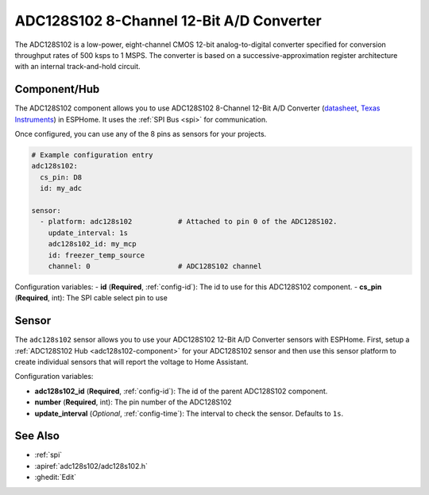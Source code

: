 ADC128S102 8-Channel 12-Bit A/D Converter
==========================================

.. seo::
    :description: Instructions for setting up ADC128S102 12 Bit Analog to Digital Converter in ESPHome.
    :keywords: ADC128S102
    :image: adc128s102.png

The ADC128S102 is a low-power, eight-channel CMOS 12-bit analog-to-digital converter specified for conversion 
throughput rates of 500 ksps to 1 MSPS. The converter is based on a successive-approximation register architecture 
with an internal track-and-hold circuit.

.. figure:: images/adc128s102.png
    :align: center
    :width: 50.0%

.. _adc128s102-component:

Component/Hub
-------------

The ADC128S102 component allows you to use ADC128S102 8-Channel 12-Bit A/D Converter
(`datasheet <https://www.ti.com/lit/ds/symlink/adc128s102.pdf>`__,
`Texas Instruments <https://www.ti.com/product/ADC128S102>`__) in ESPHome.
It uses the :ref:`SPI Bus <spi>` for communication.

Once configured, you can use any of the 8 pins as
sensors for your projects.

.. code-block:: yaml

    # Example configuration entry
    adc128s102:
      cs_pin: D8
      id: my_adc

    sensor:
      - platform: adc128s102           # Attached to pin 0 of the ADC128S102.
        update_interval: 1s
        adc128s102_id: my_mcp
        id: freezer_temp_source
        channel: 0                     # ADC128S102 channel

Configuration variables:
- **id** (**Required**, :ref:`config-id`): The id to use for this ADC128S102 component.
- **cs_pin** (**Required**, int): The SPI cable select pin to use

Sensor
------

The ``adc128s102`` sensor allows you to use your ADC128S102 12-Bit A/D Converter sensors with ESPHome.
First, setup a :ref:`ADC128S102 Hub <adc128s102-component>` for your ADC128S102 sensor and then use this
sensor platform to create individual sensors that will report the voltage to Home Assistant.

Configuration variables:

- **adc128s102_id** (**Required**, :ref:`config-id`): The id of the parent ADC128S102 component.
- **number** (**Required**, int): The pin number of the ADC128S102
- **update_interval** (*Optional*, :ref:`config-time`): The interval to check the sensor. Defaults to ``1s``.

See Also
--------

- :ref:`spi`
- :apiref:`adc128s102/adc128s102.h`
- :ghedit:`Edit`